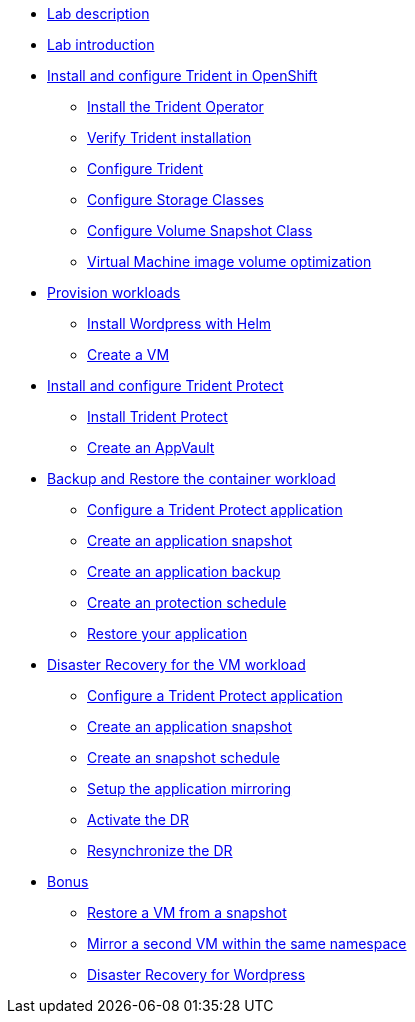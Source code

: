 
* xref:index.adoc[Lab description]

* xref:module-01.adoc[Lab introduction]

* xref:module-02.adoc[Install and configure Trident in OpenShift]
** xref:module-02.adoc#operatorinstall[Install the Trident Operator]
** xref:module-02.adoc#tridentinstalled[Verify Trident installation]
** xref:module-02.adoc#tridentconfiguration[Configure Trident]
** xref:module-02.adoc#storageclasses[Configure Storage Classes]
** xref:module-02.adoc#vsclass[Configure Volume Snapshot Class]
** xref:module-02.adoc#optimization[Virtual Machine image volume optimization]

* xref:module-03.adoc[Provision workloads]
** xref:module-03.adoc#deploywordpress[Install Wordpress with Helm]
** xref:module-03.adoc#deployvm[Create a VM]

* xref:module-04.adoc[Install and configure Trident Protect]
** xref:module-04.adoc#installtridentprotect[Install Trident Protect]
** xref:module-04.adoc#configureappvault[Create an AppVault]

* xref:module-05.adoc[Backup and Restore the container workload]
** xref:module-05.adoc#creation[Configure a Trident Protect application]
** xref:module-05.adoc#snapshot[Create an application snapshot]
** xref:module-05.adoc#backup[Create an application backup]
** xref:module-05.adoc#schedule[Create an protection schedule]
** xref:module-05.adoc#restore[Restore your application]

* xref:module-06.adoc[Disaster Recovery for the VM workload]
** xref:module-06.adoc#creation[Configure a Trident Protect application]
** xref:module-06.adoc#snapshot[Create an application snapshot]
** xref:module-06.adoc#schedule[Create an snapshot schedule]
** xref:module-06.adoc#mirror[Setup the application mirroring]
** xref:module-06.adoc#failover[Activate the DR]
** xref:module-06.adoc#resync[Resynchronize the DR]

* xref:module-07.adoc[Bonus]
** xref:module-07.adoc#vmrestore[Restore a VM from a snapshot]
** xref:module-07.adoc#vmadd[Mirror a second VM within the same namespace]
** xref:module-07.adoc#wordpress[Disaster Recovery for Wordpress]
